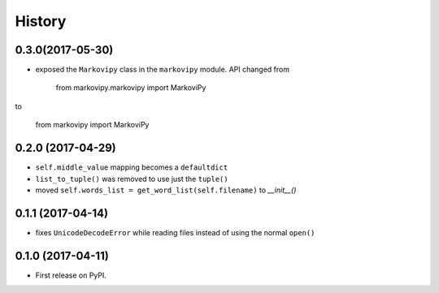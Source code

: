 =======
History
=======

0.3.0(2017-05-30)
-----------------

* exposed the ``Markovipy`` class in the ``markovipy`` module.
  API changed from 

    from markovipy.markovipy import MarkoviPy

to 

    from markovipy import MarkoviPy

0.2.0 (2017-04-29)
------------------

* ``self.middle_value`` mapping becomes a ``defaultdict``
* ``list_to_tuple()`` was removed to use just the ``tuple()``
* moved ``self.words_list = get_word_list(self.filename)`` to `__init__()`

0.1.1 (2017-04-14)
------------------

* fixes ``UnicodeDecodeError`` while reading files instead of using the normal ``open()``

0.1.0 (2017-04-11)
------------------

* First release on PyPI.
